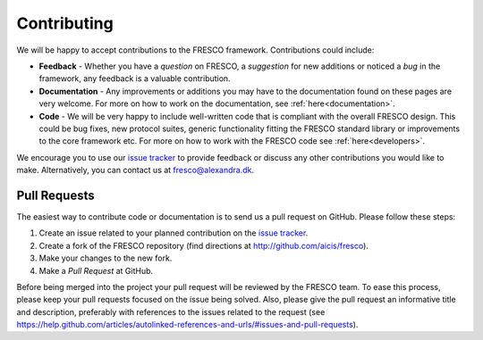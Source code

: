 .. _contributing:

Contributing
============

We will be happy to accept contributions to the FRESCO framework. Contributions could include:

* **Feedback** - Whether you have a *question* on FRESCO, a *suggestion* for new additions or
  noticed a *bug* in the framework, any feedback is a valuable contribution.

* **Documentation** - Any improvements or additions you may have to the documentation found on these
  pages are very welcome. For more on how to work on the
  documentation, see :ref:`here<documentation>`.

* **Code** - We will be very happy to include well-written code that is compliant with the overall
  FRESCO design. This could be bug fixes, new protocol suites, generic functionality fitting the
  FRESCO standard library or improvements to the core framework etc. For more on how to work with
  the FRESCO code see :ref:`here<developers>`.

We encourage you to use our `issue tracker`_ to provide
feedback or discuss any other contributions you would like to make. Alternatively, you can contact
us at fresco@alexandra.dk.

Pull Requests
~~~~~~~~~~~~~

The easiest way to contribute code or documentation is to send us a pull request on GitHub. Please
follow these steps:

#. Create an issue related to your planned contribution on the `issue tracker`_.

#. Create a fork of the FRESCO repository (find directions at http://github.com/aicis/fresco).

#. Make your changes to the new fork.

#. Make a *Pull Request* at GitHub.

Before being merged into the project your pull request will be reviewed by the FRESCO team. To ease
this process, please keep your pull requests focused on the issue being solved. Also,
please give the pull request an informative title and description, preferably with references to the
issues related to the request (see
https://help.github.com/articles/autolinked-references-and-urls/#issues-and-pull-requests).

.. _`issue tracker` : https://github.com/aicis/fresco/issues
